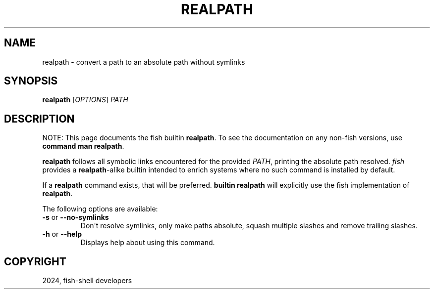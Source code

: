 .\" Man page generated from reStructuredText.
.
.
.nr rst2man-indent-level 0
.
.de1 rstReportMargin
\\$1 \\n[an-margin]
level \\n[rst2man-indent-level]
level margin: \\n[rst2man-indent\\n[rst2man-indent-level]]
-
\\n[rst2man-indent0]
\\n[rst2man-indent1]
\\n[rst2man-indent2]
..
.de1 INDENT
.\" .rstReportMargin pre:
. RS \\$1
. nr rst2man-indent\\n[rst2man-indent-level] \\n[an-margin]
. nr rst2man-indent-level +1
.\" .rstReportMargin post:
..
.de UNINDENT
. RE
.\" indent \\n[an-margin]
.\" old: \\n[rst2man-indent\\n[rst2man-indent-level]]
.nr rst2man-indent-level -1
.\" new: \\n[rst2man-indent\\n[rst2man-indent-level]]
.in \\n[rst2man-indent\\n[rst2man-indent-level]]u
..
.TH "REALPATH" "1" "Mar 13, 2025" "4.0" "fish-shell"
.SH NAME
realpath \- convert a path to an absolute path without symlinks
.SH SYNOPSIS
.nf
\fBrealpath\fP [\fIOPTIONS\fP] \fIPATH\fP
.fi
.sp
.SH DESCRIPTION
.sp
NOTE: This page documents the fish builtin \fBrealpath\fP\&.
To see the documentation on any non\-fish versions, use \fBcommand man realpath\fP\&.
.sp
\fBrealpath\fP follows all symbolic links encountered for the provided \fI\%PATH\fP, printing the absolute path resolved. \fI\%fish\fP provides a \fBrealpath\fP\-alike builtin intended to enrich systems where no such command is installed by default.
.sp
If a \fBrealpath\fP command exists, that will be preferred.
\fBbuiltin realpath\fP will explicitly use the fish implementation of \fBrealpath\fP\&.
.sp
The following options are available:
.INDENT 0.0
.TP
\fB\-s\fP or \fB\-\-no\-symlinks\fP
Don\(aqt resolve symlinks, only make paths absolute, squash multiple slashes and remove trailing slashes.
.TP
\fB\-h\fP or \fB\-\-help\fP
Displays help about using this command.
.UNINDENT
.SH COPYRIGHT
2024, fish-shell developers
.\" Generated by docutils manpage writer.
.
